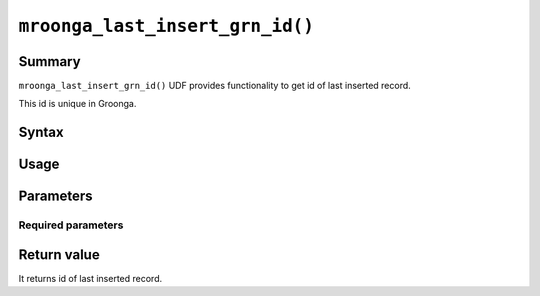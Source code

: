 ``mroonga_last_insert_grn_id()``
================================

Summary
-------

``mroonga_last_insert_grn_id()`` UDF provides functionality to get id
of last inserted record.

This id is unique in Groonga.

Syntax
------

Usage
-----

Parameters
----------

Required parameters
^^^^^^^^^^^^^^^^^^^

Return value
------------

It returns id of last inserted record.
